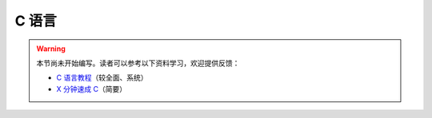 C 语言
======

.. warning::

    本节尚未开始编写。读者可以参考以下资料学习，欢迎提供反馈：

    - `C 语言教程 <https://www.runoob.com/cprogramming/c-tutorial.html>`__\ （较全面、系统）
    - `X 分钟速成 C <https://learnxinyminutes.com/docs/zh-cn/c-cn/>`__\ （简要）
